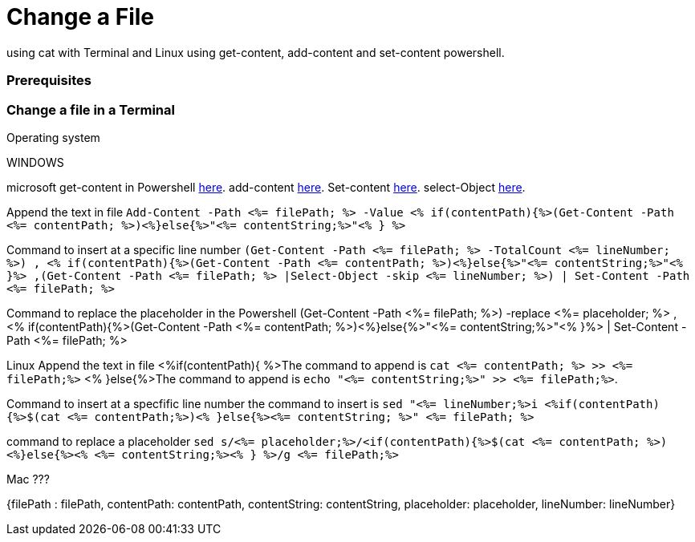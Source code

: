 Change a File
=============

using cat with Terminal and Linux
using get-content, add-content and set-content powershell.

Prerequisites
~~~~~~~~~~~~~


Change a file in a Terminal
~~~~~~~~~~~~~~~~~~~~~~~~~~~


.Operating system

WINDOWS

microsoft get-content in Powershell https://docs.microsoft.com/en-us/powershell/module/microsoft.powershell.management/get-content?view=powershell-7.1[here].
            add-content  https://docs.microsoft.com/en-us/powershell/module/microsoft.powershell.management/add-content?view=powershell-7.1[here].
            Set-content  https://docs.microsoft.com/en-us/powershell/module/microsoft.powershell.management/set-content?view=powershell-7.1[here].
        select-Object    https://docs.microsoft.com/en-us/powershell/module/microsoft.powershell.utility/select-object?view=powershell-7.1[here].


Append the text in file 
`Add-Content -Path <%= filePath; %> -Value <% if(contentPath){%>(Get-Content -Path <%= contentPath; %>)<%}else{%>"<%= contentString;%>"<% } %>`

Command to insert at a specific line number 
`(Get-Content -Path <%= filePath; %> -TotalCount <%= lineNumber; %>) , <% if(contentPath){%>(Get-Content -Path <%= contentPath; %>)<%}else{%>"<%= contentString;%>"<% }%> ,(Get-Content -Path <%= filePath; %> |Select-Object -skip <%= lineNumber; %>) | Set-Content -Path <%= filePath; %>`



Command to replace the placeholder in the Powershell
(Get-Content -Path  <%= filePath; %>) -replace <%= placeholder; %> , <% if(contentPath){%>(Get-Content -Path <%= contentPath; %>)<%}else{%>"<%= contentString;%>"<% }%> | Set-Content -Path <%= filePath; %> 


Linux
Append the text in file
<%if(contentPath){ %>The command to append is `cat <%= contentPath; %> >> <%= filePath;%>` <% }else{%>The command to append is `echo "<%= contentString;%>" >> <%= filePath;%>`.

Command to insert at a specfific line number
the command to insert is `sed "<%= lineNumber;%>i <%if(contentPath){%>$(cat <%= contentPath;%>)<% }else{%><%= contentString; %>" <%= filePath; %>`

command to replace a placeholder 
`sed s/<%= placeholder;%>/<if(contentPath){%>$(cat <%= contentPath; %>)<%}else{%><% <%= contentString;%><% } %>/g <%= filePath;%>`



Mac ???

{filePath : filePath,
                 contentPath: contentPath, contentString: contentString, placeholder: placeholder, lineNumber: lineNumber}